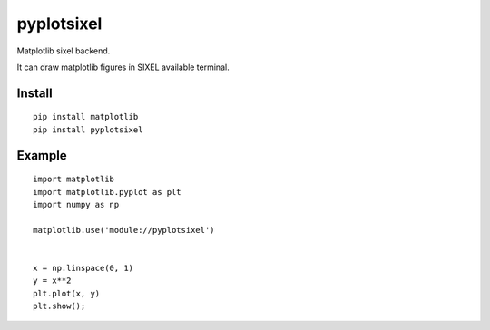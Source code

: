 ==================
pyplotsixel
==================

Matplotlib sixel backend.

It can draw matplotlib figures in SIXEL available terminal.

Install
-----------------

::

   pip install matplotlib
   pip install pyplotsixel


Example
-----------------

::

   import matplotlib
   import matplotlib.pyplot as plt
   import numpy as np

   matplotlib.use('module://pyplotsixel')


   x = np.linspace(0, 1)
   y = x**2
   plt.plot(x, y)
   plt.show();

